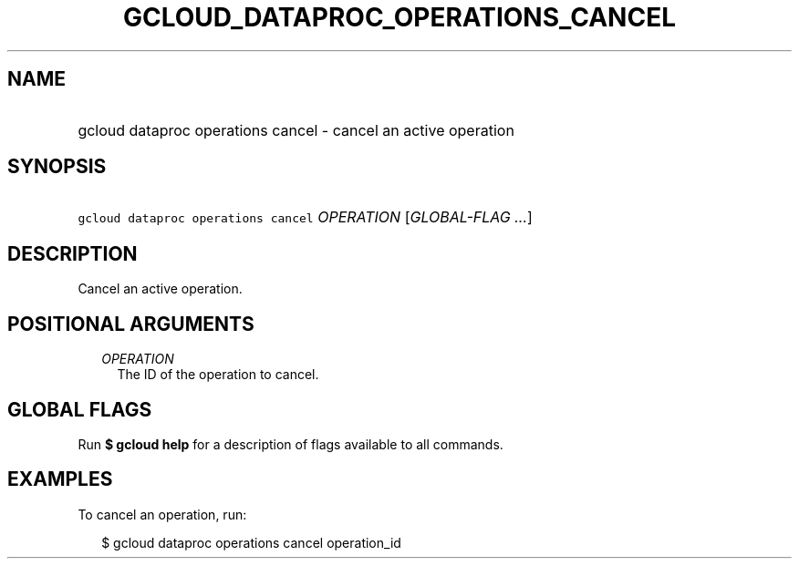 
.TH "GCLOUD_DATAPROC_OPERATIONS_CANCEL" 1



.SH "NAME"
.HP
gcloud dataproc operations cancel \- cancel an active operation



.SH "SYNOPSIS"
.HP
\f5gcloud dataproc operations cancel\fR \fIOPERATION\fR [\fIGLOBAL\-FLAG\ ...\fR]



.SH "DESCRIPTION"

Cancel an active operation.



.SH "POSITIONAL ARGUMENTS"

.RS 2m
.TP 2m
\fIOPERATION\fR
The ID of the operation to cancel.


.RE
.sp

.SH "GLOBAL FLAGS"

Run \fB$ gcloud help\fR for a description of flags available to all commands.



.SH "EXAMPLES"

To cancel an operation, run:

.RS 2m
$ gcloud dataproc operations cancel operation_id
.RE
